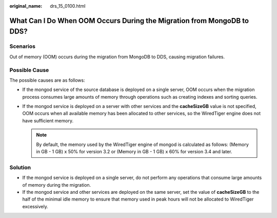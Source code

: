 :original_name: drs_15_0100.html

.. _drs_15_0100:

What Can I Do When OOM Occurs During the Migration from MongoDB to DDS?
=======================================================================

Scenarios
---------

Out of memory (OOM) occurs during the migration from MongoDB to DDS, causing migration failures.

Possible Cause
--------------

The possible causes are as follows:

-  If the mongod service of the source database is deployed on a single server, OOM occurs when the migration process consumes large amounts of memory through operations such as creating indexes and sorting queries.
-  If the mongod service is deployed on a server with other services and the **cacheSizeGB** value is not specified, OOM occurs when all available memory has been allocated to other services, so the WiredTiger engine does not have sufficient memory.

   .. note::

      By default, the memory used by the WiredTiger engine of mongod is calculated as follows: (Memory in GB - 1 GB) x 50% for version 3.2 or (Memory in GB - 1 GB) x 60% for version 3.4 and later.

Solution
--------

-  If the mongod service is deployed on a single server, do not perform any operations that consume large amounts of memory during the migration.
-  If the mongod service and other services are deployed on the same server, set the value of **cacheSizeGB** to the half of the minimal idle memory to ensure that memory used in peak hours will not be allocated to WiredTiger excessively.

